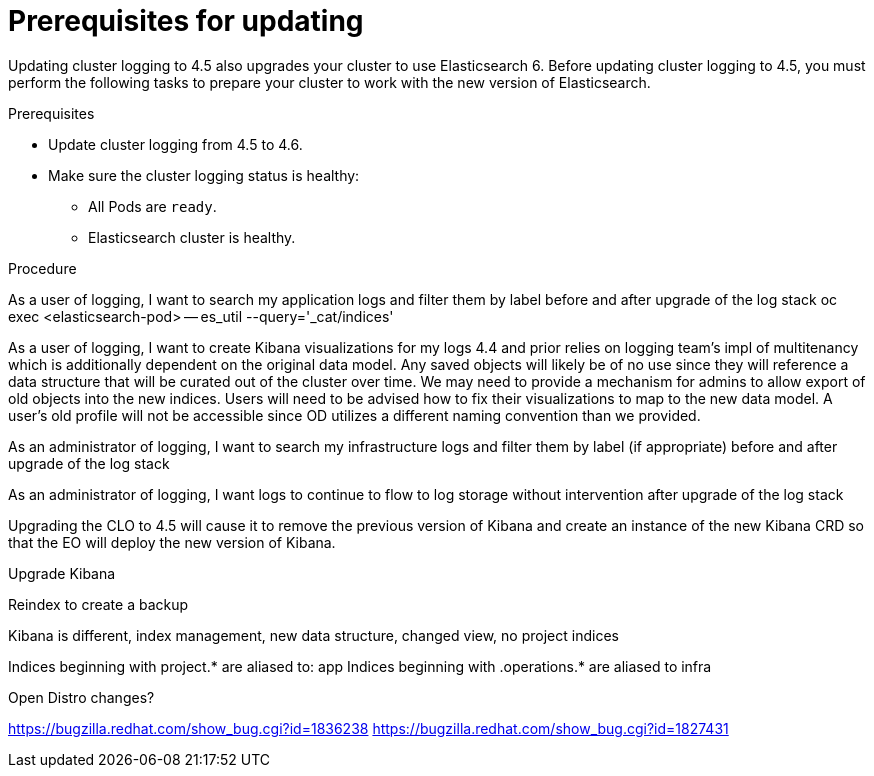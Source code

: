 // Module included in the following assemblies:
//
// * logging/cluster-logging-upgrading.adoc

[id="cluster-logging-updating-prereqs_{context}"]
= Prerequisites for updating

Updating cluster logging to 4.5 also upgrades your cluster to use Elasticsearch 6.  Before updating cluster logging to 4.5, you must perform the following tasks to prepare your cluster to work with the new version of Elasticsearch.

.Prerequisites

* Update cluster logging from 4.5 to 4.6.

* Make sure the cluster logging status is healthy:
+
** All Pods are `ready`.
** Elasticsearch cluster is healthy.

.Procedure

As a user of logging, I want to search my application logs and filter them by label before and after upgrade of the log stack
oc exec <elasticsearch-pod> -- es_util --query='_cat/indices' 

As a user of logging, I want to create Kibana visualizations for my logs
4.4 and prior relies on logging team's impl of multitenancy which is additionally dependent on the original data model.  Any saved objects will likely be of no use since they will reference a data structure that will be curated out of the cluster over time.  We may need to provide a mechanism for admins to allow export of old objects into the new indices.  Users will need to be advised how to fix their visualizations to map to the new data model. 
A user's old profile will not be accessible since OD utilizes a different naming convention than we provided.


As an administrator of logging, I want to search my infrastructure logs and filter them by label (if appropriate) before and after upgrade of the log stack


As an administrator of logging, I want logs to continue to flow to log storage without intervention after upgrade of the log stack

Upgrading the CLO to 4.5 will cause it to remove the previous version of Kibana and create an instance of the new Kibana CRD so that the EO will deploy the new version of Kibana.

Upgrade Kibana

Reindex to create a backup

Kibana is different, index management, new data structure, changed view, no project indices

Indices beginning with project.* are aliased to: app
Indices beginning with .operations.* are aliased to infra

Open Distro changes?

https://bugzilla.redhat.com/show_bug.cgi?id=1836238
https://bugzilla.redhat.com/show_bug.cgi?id=1827431
